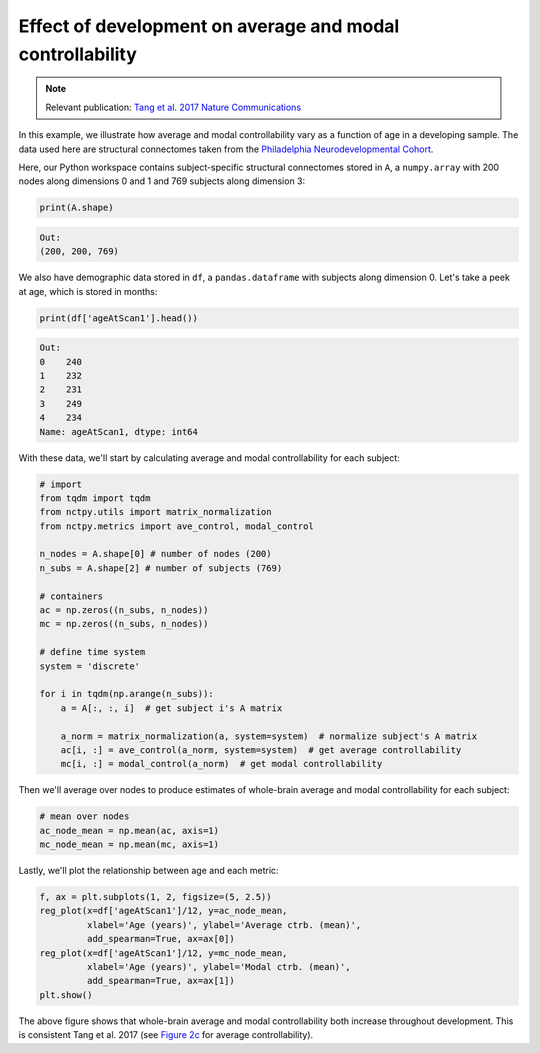 .. _age_effects_metrics:

Effect of development on average and modal controllability
==========================================================

.. note::
    :class: sphx-glr-download-link-note

    Relevant publication: `Tang et al. 2017 Nature Communications <https://www.nature.com/articles/s41467-017-01254-4>`_

In this example, we illustrate how average and modal controllability vary as a function of age in a developing sample.
The data used here are structural connectomes taken from the
`Philadelphia Neurodevelopmental Cohort <https://www.sciencedirect.com/science/article/pii/S1053811913008331?via%3Dihub>`_.

Here, our Python workspace contains subject-specific structural connectomes stored in ``A``, a ``numpy.array``
with 200 nodes along dimensions 0 and 1 and 769 subjects along dimension 3:

.. code-block:: python

    print(A.shape)

.. code-block:: none

    Out:
    (200, 200, 769)

We also have demographic data stored in ``df``, a ``pandas.dataframe`` with subjects along dimension 0.
Let's take a peek at age, which is stored in months:

.. code-block:: python

    print(df['ageAtScan1'].head())

.. code-block:: none

    Out:
    0    240
    1    232
    2    231
    3    249
    4    234
    Name: ageAtScan1, dtype: int64

With these data, we'll start by calculating average and modal controllability for each subject:

.. code-block:: python

    # import
    from tqdm import tqdm
    from nctpy.utils import matrix_normalization
    from nctpy.metrics import ave_control, modal_control

    n_nodes = A.shape[0] # number of nodes (200)
    n_subs = A.shape[2] # number of subjects (769)

    # containers
    ac = np.zeros((n_subs, n_nodes))
    mc = np.zeros((n_subs, n_nodes))

    # define time system
    system = 'discrete'

    for i in tqdm(np.arange(n_subs)):
        a = A[:, :, i]  # get subject i's A matrix

        a_norm = matrix_normalization(a, system=system)  # normalize subject's A matrix
        ac[i, :] = ave_control(a_norm, system=system)  # get average controllability
        mc[i, :] = modal_control(a_norm)  # get modal controllability

Then we'll average over nodes to produce estimates of whole-brain average and modal controllability for each subject:

.. code-block:: python

    # mean over nodes
    ac_node_mean = np.mean(ac, axis=1)
    mc_node_mean = np.mean(mc, axis=1)

Lastly, we'll plot the relationship between age and each metric:

.. code-block:: python

    f, ax = plt.subplots(1, 2, figsize=(5, 2.5))
    reg_plot(x=df['ageAtScan1']/12, y=ac_node_mean,
             xlabel='Age (years)', ylabel='Average ctrb. (mean)',
             add_spearman=True, ax=ax[0])
    reg_plot(x=df['ageAtScan1']/12, y=mc_node_mean,
             xlabel='Age (years)', ylabel='Modal ctrb. (mean)',
             add_spearman=True, ax=ax[1])
    plt.show()

.. image:: age_effects_metrics.png
    :align: center

The above figure shows that whole-brain average and modal controllability both increase throughout development.
This is consistent Tang et al. 2017 (see `Figure 2c <https://www.nature.com/articles/s41467-017-01254-4.pdf>`_
for average controllability).
